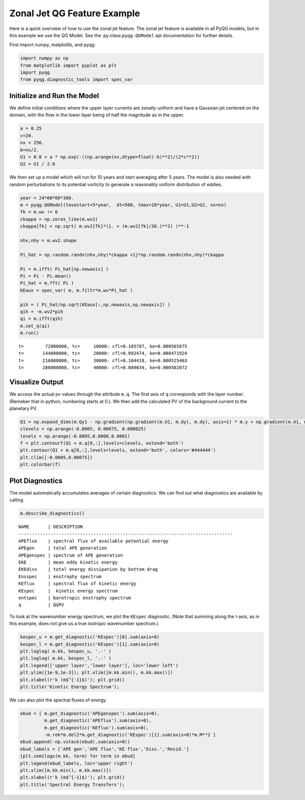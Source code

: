 
Zonal Jet QG Feature Example
============================

Here is a quick overview of how to use the zonal jet feature. The zonal jet
feature is available in all PyQG models, but in this example we use the QG Model.
See the :py:class:``pyqg.QGModel`` api documentation for further details.

First import numpy, matplotlib, and pyqg:

.. code:: python

    import numpy as np
    from matplotlib import pyplot as plt
    import pyqg
    from pyqg.diagnostic_tools import spec_var


Initialize and Run the Model
----------------------------

We define initial conditions where the upper layer currents are zonally uniform
and have a Gaussian jet centered on the domain, with the flow in the lower layer
being of half the magnitude as in the upper.

.. code:: python

    a = 0.25
    c=20.
    nx = 256.
    b=nx/2.
    U1 = 0.0 + a * np.exp(-((np.arange(nx,dtype=float)-b)**2)/(2*c**2))
    U2 = U1 / 2.0

We then set up a model which will run for 10 years and start averaging
after 5 years. The model is also seeded with random perturbations to its
potential vorticity to generate a reasonably uniform distribution of eddies.

.. code:: python

    year = 24*60*60*360.
    m = pyqg.QGModel(tavestart=5*year,  dt=500, tmax=10*year, U1=U1,U2=U2, nx=nx)
    fk = m.wv != 0
    ckappa = np.zeros_like(m.wv2)
    ckappa[fk] = np.sqrt( m.wv2[fk]*(1. + (m.wv2[fk]/36.)**2) )**-1

    nhx,nhy = m.wv2.shape

    Pi_hat = np.random.randn(nhx,nhy)*ckappa +1j*np.random.randn(nhx,nhy)*ckappa

    Pi = m.ifft( Pi_hat[np.newaxis] )
    Pi = Pi - Pi.mean()
    Pi_hat = m.fft( Pi )
    KEaux = spec_var( m, m.filtr*m.wv*Pi_hat )

    pih = ( Pi_hat/np.sqrt(KEaux[:,np.newaxis,np.newaxis]) )
    qih = -m.wv2*pih
    qi = m.ifft(qih)
    m.set_q(qi)
    m.run()

.. parsed-literal::

    t=        72000000, tc=     10000: cfl=0.105787, ke=0.000565075
    t=       144000000, tc=     20000: cfl=0.092474, ke=0.000471924
    t=       216000000, tc=     30000: cfl=0.104418, ke=0.000525463
    t=       288000000, tc=     40000: cfl=0.089834, ke=0.000502072


Visualize Output
----------------

We access the actual pv values through the attribute ``m.q``. The first
axis of ``q`` corresponds with the layer number. (Remeber that in
python, numbering starts at 0.). We then add the calculated PV of the background
current to the planetary PV.

.. code:: python

    Q1 = np.expand_dims(m.Qy1 - np.gradient(np.gradient(m.U1, m.dy), m.dy), axis=1) * m.y + np.gradient(m.U1, m.dy)
    clevels = np.arange(-0.0005, 0.00075, 0.000025)
    levels = np.arange(-0.0005,0.0008,0.0001)
    f = plt.contourf(Q1 + m.q[0,:],levels=clevels, extend='both')
    plt.contour(Q1 + m.q[0,:],levels=levels, extend='both', colors='#444444')
    plt.clim([-0.0005,0.00075])
    plt.colorbar(f)



.. image:: zonal-jet_files/Q_full_with_jet_0000.png


Plot Diagnostics
----------------

The model automatically accumulates averages of certain diagnostics. We
can find out what diagnostics are available by calling

.. code:: python

    m.describe_diagnostics()


.. parsed-literal::

    NAME       | DESCRIPTION
    --------------------------------------------------------------------------------
    APEflux    | spectral flux of available potential energy           
    APEgen     | total APE generation                                  
    APEgenspec | spectrum of APE generation                            
    EKE        | mean eddy kinetic energy                              
    EKEdiss    | total energy dissipation by bottom drag               
    Ensspec    | enstrophy spectrum                                    
    KEflux     | spectral flux of kinetic energy                       
    KEspec     |  kinetic energy spectrum                              
    entspec    | barotropic enstrophy spectrum                         
    q          | QGPV                                                  


To look at the wavenumber energy spectrum, we plot the ``KEspec``
diagnostic. (Note that summing along the l-axis, as in this example,
does not give us a true *isotropic* wavenumber spectrum.)

.. code:: python

    kespec_u = m.get_diagnostic('KEspec')[0].sum(axis=0)
    kespec_l = m.get_diagnostic('KEspec')[1].sum(axis=0)
    plt.loglog( m.kk, kespec_u, '.-' )
    plt.loglog( m.kk, kespec_l, '.-' )
    plt.legend(['upper layer','lower layer'], loc='lower left')
    plt.ylim([1e-9,1e-3]); plt.xlim([m.kk.min(), m.kk.max()])
    plt.xlabel(r'k (m$^{-1}$)'); plt.grid()
    plt.title('Kinetic Energy Spectrum');



.. image:: zonal-jet_files/diag.png


We can also plot the spectral fluxes of energy.

.. code:: python

    ebud = [ m.get_diagnostic('APEgenspec').sum(axis=0),
             m.get_diagnostic('APEflux').sum(axis=0),
             m.get_diagnostic('KEflux').sum(axis=0),
             -m.rek*m.del2*m.get_diagnostic('KEspec')[1].sum(axis=0)*m.M**2 ]
    ebud.append(-np.vstack(ebud).sum(axis=0))
    ebud_labels = ['APE gen','APE flux','KE flux','Diss.','Resid.']
    [plt.semilogx(m.kk, term) for term in ebud]
    plt.legend(ebud_labels, loc='upper right')
    plt.xlim([m.kk.min(), m.kk.max()])
    plt.xlabel(r'k (m$^{-1}$)'); plt.grid()
    plt.title('Spectral Energy Transfers');



.. image:: zonal-jet_files/spec.png


